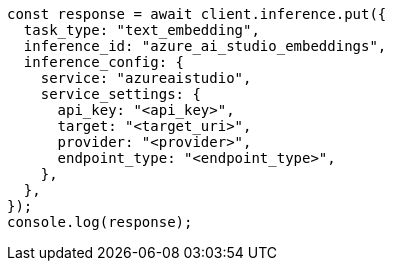 // This file is autogenerated, DO NOT EDIT
// Use `node scripts/generate-docs-examples.js` to generate the docs examples

[source, js]
----
const response = await client.inference.put({
  task_type: "text_embedding",
  inference_id: "azure_ai_studio_embeddings",
  inference_config: {
    service: "azureaistudio",
    service_settings: {
      api_key: "<api_key>",
      target: "<target_uri>",
      provider: "<provider>",
      endpoint_type: "<endpoint_type>",
    },
  },
});
console.log(response);
----
